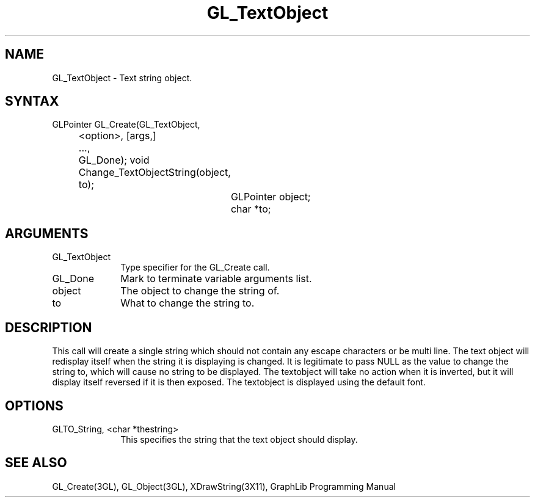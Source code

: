 .TH GL_TextObject 3GL 10Jul91 "GraphLib 0.5a"
.SH NAME
GL_TextObject \- Text string object.
.SH SYNTAX
GLPointer GL_Create(GL_TextObject,
.br
		      <option>, [args,]
.br
		    ...,
.br
		    GL_Done);
void Change_TextObjectString(object, to);
.br
			     GLPointer object;
.br
			     char *to;

.SH ARGUMENTS
.IP GL_TextObject 1i
Type specifier for the GL_Create call.
.IP GL_Done 1i
Mark to terminate variable arguments list.
.IP object 1i
The object to change the string of.
.IP to 1i
What to change the string to.

.SH DESCRIPTION
This call will create a single string which should not contain any
escape characters or be multi line.  The text object will redisplay itself
when the string it is displaying is changed.  It is legitimate to pass NULL
as the value to change the string to, which will cause no string to be
displayed.  The textobject will take no action when it is inverted, but
it will display itself reversed if it is then exposed.  The textobject is
displayed using the default font.

.SH OPTIONS

.IP "GLTO_String, <char *thestring>" 1i
This specifies the string that the text object should display.

.SH "SEE ALSO"
GL_Create(3GL), GL_Object(3GL), XDrawString(3X11), GraphLib Programming Manual

